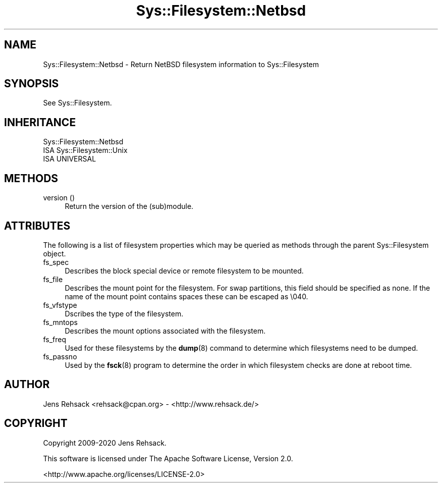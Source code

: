 .\" Automatically generated by Pod::Man 4.14 (Pod::Simple 3.41)
.\"
.\" Standard preamble:
.\" ========================================================================
.de Sp \" Vertical space (when we can't use .PP)
.if t .sp .5v
.if n .sp
..
.de Vb \" Begin verbatim text
.ft CW
.nf
.ne \\$1
..
.de Ve \" End verbatim text
.ft R
.fi
..
.\" Set up some character translations and predefined strings.  \*(-- will
.\" give an unbreakable dash, \*(PI will give pi, \*(L" will give a left
.\" double quote, and \*(R" will give a right double quote.  \*(C+ will
.\" give a nicer C++.  Capital omega is used to do unbreakable dashes and
.\" therefore won't be available.  \*(C` and \*(C' expand to `' in nroff,
.\" nothing in troff, for use with C<>.
.tr \(*W-
.ds C+ C\v'-.1v'\h'-1p'\s-2+\h'-1p'+\s0\v'.1v'\h'-1p'
.ie n \{\
.    ds -- \(*W-
.    ds PI pi
.    if (\n(.H=4u)&(1m=24u) .ds -- \(*W\h'-12u'\(*W\h'-12u'-\" diablo 10 pitch
.    if (\n(.H=4u)&(1m=20u) .ds -- \(*W\h'-12u'\(*W\h'-8u'-\"  diablo 12 pitch
.    ds L" ""
.    ds R" ""
.    ds C` ""
.    ds C' ""
'br\}
.el\{\
.    ds -- \|\(em\|
.    ds PI \(*p
.    ds L" ``
.    ds R" ''
.    ds C`
.    ds C'
'br\}
.\"
.\" Escape single quotes in literal strings from groff's Unicode transform.
.ie \n(.g .ds Aq \(aq
.el       .ds Aq '
.\"
.\" If the F register is >0, we'll generate index entries on stderr for
.\" titles (.TH), headers (.SH), subsections (.SS), items (.Ip), and index
.\" entries marked with X<> in POD.  Of course, you'll have to process the
.\" output yourself in some meaningful fashion.
.\"
.\" Avoid warning from groff about undefined register 'F'.
.de IX
..
.nr rF 0
.if \n(.g .if rF .nr rF 1
.if (\n(rF:(\n(.g==0)) \{\
.    if \nF \{\
.        de IX
.        tm Index:\\$1\t\\n%\t"\\$2"
..
.        if !\nF==2 \{\
.            nr % 0
.            nr F 2
.        \}
.    \}
.\}
.rr rF
.\" ========================================================================
.\"
.IX Title "Sys::Filesystem::Netbsd 3"
.TH Sys::Filesystem::Netbsd 3 "2020-10-21" "perl v5.32.0" "User Contributed Perl Documentation"
.\" For nroff, turn off justification.  Always turn off hyphenation; it makes
.\" way too many mistakes in technical documents.
.if n .ad l
.nh
.SH "NAME"
Sys::Filesystem::Netbsd \- Return NetBSD filesystem information to Sys::Filesystem
.SH "SYNOPSIS"
.IX Header "SYNOPSIS"
See Sys::Filesystem.
.SH "INHERITANCE"
.IX Header "INHERITANCE"
.Vb 3
\&  Sys::Filesystem::Netbsd
\&  ISA Sys::Filesystem::Unix
\&    ISA UNIVERSAL
.Ve
.SH "METHODS"
.IX Header "METHODS"
.IP "version ()" 4
.IX Item "version ()"
Return the version of the (sub)module.
.SH "ATTRIBUTES"
.IX Header "ATTRIBUTES"
The following is a list of filesystem properties which may
be queried as methods through the parent Sys::Filesystem object.
.IP "fs_spec" 4
.IX Item "fs_spec"
Describes the block special device or remote filesystem to be mounted.
.IP "fs_file" 4
.IX Item "fs_file"
Describes the mount point for the filesystem. For swap partitions,
this field should be specified as none. If the name of the mount
point contains spaces these can be escaped as \e040.
.IP "fs_vfstype" 4
.IX Item "fs_vfstype"
Dscribes the type  of  the  filesystem.
.IP "fs_mntops" 4
.IX Item "fs_mntops"
Describes the mount options associated with the filesystem.
.IP "fs_freq" 4
.IX Item "fs_freq"
Used  for  these filesystems by the
\&\fBdump\fR\|(8) command to determine which filesystems need to be  dumped.
.IP "fs_passno" 4
.IX Item "fs_passno"
Used by the \fBfsck\fR\|(8) program to  determine the order in which filesystem
checks are done at reboot time.
.SH "AUTHOR"
.IX Header "AUTHOR"
Jens Rehsack <rehsack@cpan.org> \- <http://www.rehsack.de/>
.SH "COPYRIGHT"
.IX Header "COPYRIGHT"
Copyright 2009\-2020 Jens Rehsack.
.PP
This software is licensed under The Apache Software License, Version 2.0.
.PP
<http://www.apache.org/licenses/LICENSE\-2.0>
